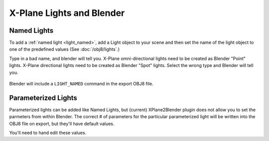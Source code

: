 X-Plane Lights and Blender
==========================

Named Lights
------------

To add a :ref:`named light <light_named>`, add a Light object to your scene and then set the
name of the light object to one of the predefined values (See :doc:`/obj8/lights`.)

Type in a bad name, and blender will tell you. X-Plane omni-directional lights need to be
created as Blender "Point" lights. X-Plane directional lights need to be created as Blender "Spot" lights.
Select the wrong type and Blender will tell you.

  .. image:: /images/blender_light_named.png
     :width: 350

Blender will include a ``LIGHT_NAMED`` command in the export OBJ8 file.

Parameterized Lights
--------------------

Parameterized lights can be added like Named Lights, but (current) XPlane2Blender plugin does not
allow you to set the parmeters from within Blender. The correct # of parameters for the particular
parameterized light will be written into the OBJ8 file on export, but they'll have default values.

You'll need to hand edit these values.





